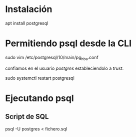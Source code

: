* Instalación

apt install postgresql

* Permitiendo psql desde la CLI

sudo vim /etc/postgresql/10/main/pg_hba.conf

confiamos en el usuario /postgres/ estableciendolo a /trust/.

sudo systemctl restart postgresql

* Ejecutando psql

** Script de SQL

psql -U postgres < fichero.sql

